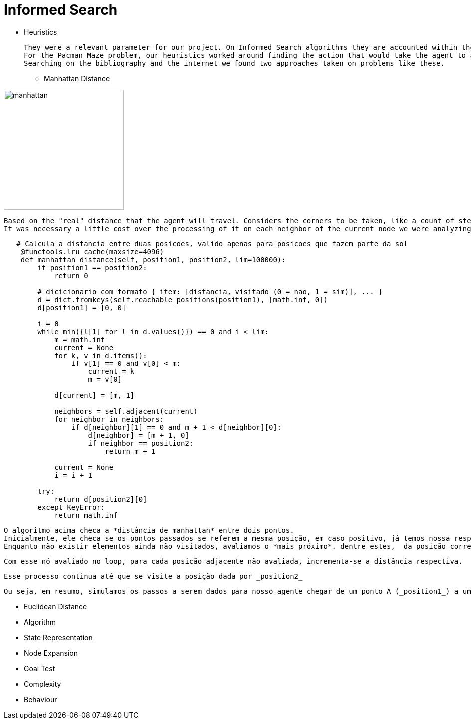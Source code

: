 = Informed Search

* Heuristics

    They were a relevant parameter for our project. On Informed Search algorithms they are accounted within the path cost to serve as an evaluation that our agent will use to choose the next step it will take, the next action, and help to find a solution (sometimes optimal sometimes not) to our problem.
    For the Pacman Maze problem, our heuristics worked around finding the action that would take the agent to a less distant point to the goal.
    Searching on the bibliography and the internet we found two approaches taken on problems like these.

** Manhattan Distance


image::ManhattanDistanceRepr.png[manhattan, 240, 240, align="center"]

    Based on the "real" distance that the agent will travel. Considers the corners to be taken, like a count of steps. 
    It was necessary a little cost over the processing of it on each neighbor of the current node we were analyzing.

----
   # Calcula a distancia entre duas posicoes, valido apenas para posicoes que fazem parte da sol
    @functools.lru_cache(maxsize=4096)
    def manhattan_distance(self, position1, position2, lim=100000):
        if position1 == position2:
            return 0

        # dicicionario com formato { item: [distancia, visitado (0 = nao, 1 = sim)], ... }
        d = dict.fromkeys(self.reachable_positions(position1), [math.inf, 0])
        d[position1] = [0, 0]

        i = 0
        while min({l[1] for l in d.values()}) == 0 and i < lim:
            m = math.inf
            current = None
            for k, v in d.items():
                if v[1] == 0 and v[0] < m:
                    current = k
                    m = v[0]

            d[current] = [m, 1]

            neighbors = self.adjacent(current)
            for neighbor in neighbors:
                if d[neighbor][1] == 0 and m + 1 < d[neighbor][0]:
                    d[neighbor] = [m + 1, 0]
                    if neighbor == position2:
                        return m + 1

            current = None
            i = i + 1

        try:
            return d[position2][0]
        except KeyError:
            return math.inf
----

    O algoritmo acima checa a *distância de manhattan* entre dois pontos.
    Inicialmente, ele checa se os pontos passados se referem a mesma posição, em caso positivo, já temos nossa resposta! (e nos poupa um bom processamento). Em caso negativo manhattan_distance usa uma função auxiliar (_reachable_positions_) que nos retorna um dicionário onde dada a chave (coordenadas da respectiva posição) temos um valor (uma lista [distancia, visitado]).
    Enquanto não existir elementos ainda não visitados, avaliamos o *mais próximo*. dentre estes,  da posição corrente da nossa busca.

    Com esse nó avaliado no loop, para cada posição adjacente não avaliada, incrementa-se a distância respectiva.

    Esse processo continua até que se visite a posição dada por _position2_ 

    Ou seja, em resumo, simulamos os passos a serem dados para nosso agente chegar de um ponto A (_position1_) a um ponto B (_positio2_) e projetamos o menor caminho possível, sustentado pela estratégia de que iniciamos cada uma das "buscas parciais" do nó com a menor distância, nos termos de manhattan, a cada iteração.





** Euclidean Distance
    


** Algorithm


** State Representation

** Node Expansion

** Goal Test

** Complexity

** Behaviour



    


        






